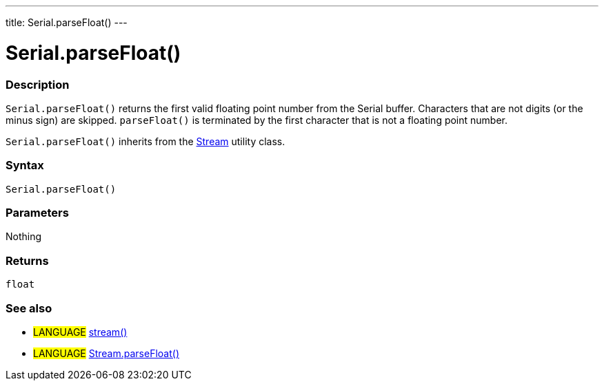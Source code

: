 ---
title: Serial.parseFloat()
---




= Serial.parseFloat()


// OVERVIEW SECTION STARTS
[#overview]
--

[float]
=== Description
`Serial.parseFloat()` returns the first valid floating point number from the Serial buffer. Characters that are not digits (or the minus sign) are skipped. `parseFloat()` is terminated by the first character that is not a floating point number.

`Serial.parseFloat()` inherits from the link:../../stream[Stream] utility class.
[%hardbreaks]


[float]
=== Syntax
`Serial.parseFloat()`


[float]
=== Parameters
Nothing

[float]
=== Returns
`float`

--
// OVERVIEW SECTION ENDS




// HOW TO USE SECTION STARTS
[#howtouse]
--

[float]
=== See also
// Link relevant content by category, such as other Reference terms (please add the tag #LANGUAGE#),
// definitions (please add the tag #DEFINITION#), and examples of Projects and Tutorials
// (please add the tag #EXAMPLE#)  ►►►►► THIS SECTION IS MANDATORY ◄◄◄◄◄
[role="language"]
* #LANGUAGE# link:../../stream[stream()] +
* #LANGUAGE# link:../../stream/streamParseFloat[Stream.parseFloat()]

--
// HOW TO USE SECTION ENDS
